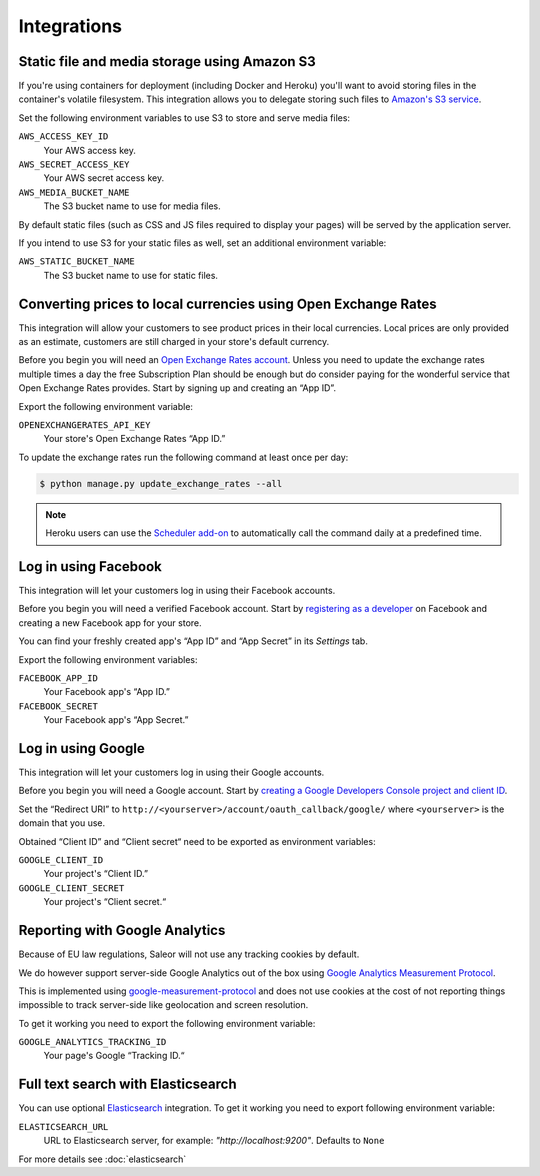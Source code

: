Integrations
============

.. _amazon_s3:

Static file and media storage using Amazon S3
---------------------------------------------

If you're using containers for deployment (including Docker and Heroku) you'll want to avoid storing files in the container's volatile filesystem. This integration allows you to delegate storing such files to `Amazon's S3 service <https://aws.amazon.com/s3/>`_.

Set the following environment variables to use S3 to store and serve media files:

``AWS_ACCESS_KEY_ID``
  Your AWS access key.

``AWS_SECRET_ACCESS_KEY``
  Your AWS secret access key.

``AWS_MEDIA_BUCKET_NAME``
  The S3 bucket name to use for media files.

By default static files (such as CSS and JS files required to display your pages) will be served by the application server.

If you intend to use S3 for your static files as well, set an additional environment variable:

``AWS_STATIC_BUCKET_NAME``
  The S3 bucket name to use for static files.


Converting prices to local currencies using Open Exchange Rates
---------------------------------------------------------------

This integration will allow your customers to see product prices in their local currencies.
Local prices are only provided as an estimate, customers are still charged in your store's default currency.

Before you begin you will need an `Open Exchange Rates account <https://openexchangerates.org/>`_.
Unless you need to update the exchange rates multiple times a day the free Subscription Plan should be enough but do consider paying for the wonderful service that Open Exchange Rates provides.
Start by signing up and creating an “App ID”.

Export the following environment variable:

``OPENEXCHANGERATES_API_KEY``
  Your store's Open Exchange Rates “App ID.”

To update the exchange rates run the following command at least once per day:

.. code-block:: bash

    $ python manage.py update_exchange_rates --all

.. note::

    Heroku users can use the `Scheduler add-on <https://elements.heroku.com/addons/scheduler>`_ to automatically call the command daily at a predefined time.


Log in using Facebook
---------------------

This integration will let your customers log in using their Facebook accounts.

Before you begin you will need a verified Facebook account.
Start by `registering as a developer <https://developers.facebook.com/>`_ on Facebook and creating a new Facebook app for your store.

You can find your freshly created app's “App ID” and “App Secret” in its *Settings* tab.

Export the following environment variables:

``FACEBOOK_APP_ID``
  Your Facebook app's “App ID.”

``FACEBOOK_SECRET``
  Your Facebook app's “App Secret.”


Log in using Google
-------------------

This integration will let your customers log in using their Google accounts.

Before you begin you will need a Google account.
Start by `creating a Google Developers Console project and client ID <https://developers.google.com/identity/sign-in/web/devconsole-project>`_.

Set the “Redirect URI” to ``http://<yourserver>/account/oauth_callback/google/`` where ``<yourserver>`` is the domain that you use.

Obtained “Client ID” and “Client secret“ need to be exported as environment variables:

``GOOGLE_CLIENT_ID``
  Your project's “Client ID.”

``GOOGLE_CLIENT_SECRET``
  Your project's “Client secret.“


Reporting with Google Analytics
-------------------------------

Because of EU law regulations, Saleor will not use any tracking cookies by default.

We do however support server-side Google Analytics out of the box using `Google Analytics Measurement Protocol <https://developers.google.com/analytics/devguides/collection/protocol/v1/>`_.

This is implemented using `google-measurement-protocol <https://pypi.python.org/pypi/google-measurement-protocol>`_ and does not use cookies at the cost of not reporting things impossible to track server-side like geolocation and screen resolution.

To get it working you need to export the following environment variable:

``GOOGLE_ANALYTICS_TRACKING_ID``
  Your page's Google “Tracking ID.“


Full text search with Elasticsearch
-----------------------------------

You can use optional `Elasticsearch <https://www.elastic.co/products/elasticsearch>`_ integration.
To get it working you need to export following environment variable:

``ELASTICSEARCH_URL``
  URL to Elasticsearch server, for example: `"http://localhost:9200"`. Defaults to ``None``

For more details see :doc:`elasticsearch`

